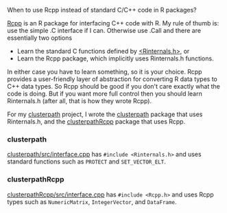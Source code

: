When to use Rcpp instead of standard C/C++ code in R packages?

[[http://www.rcpp.org/][Rcpp]] is an R package for interfacing C++ code with R.  My rule of
thumb is: use the simple .C interface if I can. Otherwise use .Call
and there are essentially two options
- Learn the standard C functions defined by [[https://svn.r-project.org/R/trunk/src/include/Rinternals.h][<Rinternals.h>]], or
- Learn the Rcpp package, which implicitly uses Rinternals.h functions.

In either case you have to learn something, so it is your choice. Rcpp
provides a user-friendly layer of abstraction for converting R data types to C++
data types. So Rcpp should be good if you don't care exactly what the
code is doing. But if you want more full control then you should learn
Rinternals.h (after all, that is how they wrote Rcpp).


For my [[https://r-forge.r-project.org/scm/viewvc.php/pkg/?root%3Dclusterpath][clusterpath]] project, I wrote the [[https://r-forge.r-project.org/scm/viewvc.php/pkg/clusterpath/?root%3Dclusterpath][clusterpath]] package that uses
Rinternals.h, and the [[https://r-forge.r-project.org/scm/viewvc.php/pkg/clusterpathRcpp/?root%3Dclusterpath][clusterpathRcpp]] package that uses Rcpp.

*** clusterpath

[[https://r-forge.r-project.org/scm/viewvc.php/pkg/clusterpath/src/interface.cpp?view%3Dmarkup&revision%3D86&root%3Dclusterpath][clusterpath/src/interface.cpp]] has =#include <Rinternals.h>= and uses
standard functions such as =PROTECT= and =SET_VECTOR_ELT=.

*** clusterpathRcpp

[[https://r-forge.r-project.org/scm/viewvc.php/pkg/clusterpathRcpp/src/interface.cpp?view%3Dmarkup&revision%3D74&root%3Dclusterpath][clusterpathRcpp/src/interface.cpp]] has =#include <Rcpp.h>= and uses
Rcpp types such as =NumericMatrix=, =IntegerVector=, and =DataFrame=.

